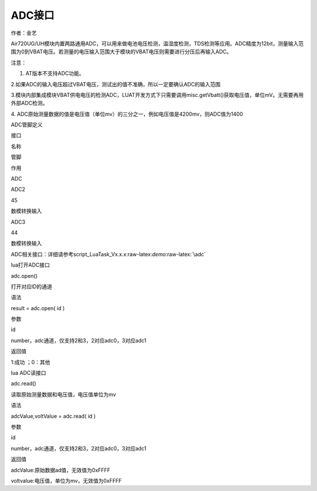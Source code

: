 ADC接口
=======

.. raw:: html

   <p align="left" style="margin-left:21.0pt;text-align:left;
   text-indent:21.0pt;mso-pagination:widow-orphan">

作者：金艺

.. raw:: html

   </p>

.. raw:: html

   <p align="left" style="margin-left:21.0pt;text-align:left;
   text-indent:21.0pt;mso-pagination:widow-orphan">

.. raw:: html

   </p>

.. raw:: html

   <p align="left" style="margin-left:21.0pt;text-align:left;
   text-indent:21.0pt;mso-pagination:widow-orphan">

Air720UG/UH模块内置两路通用ADC，可以用来做电池电压检测，温湿度检测，TDS检测等应用。ADC精度为12bit，测量输入范围为0到VBAT电压。若测量的电压输入范围大于模块的VBAT电压则需要进行分压后再输入ADC。

.. raw:: html

   </p>

.. raw:: html

   <p align="left" style="margin-left:21.0pt;text-align:left;
   text-indent:21.0pt;mso-pagination:widow-orphan">

注意：

.. raw:: html

   </p>

.. raw:: html

   <p align="left" style="margin-left:21.0pt;text-align:left;
   text-indent:21.0pt;mso-pagination:widow-orphan">

1. AT版本不支持ADC功能。

.. raw:: html

   </p>

.. raw:: html

   <p align="left" style="margin-left:21.0pt;text-align:left;
   text-indent:21.0pt;mso-pagination:widow-orphan">

2.如果ADC的输入电压超过VBAT电压，测试出的值不准确，所以一定要确认ADC的输入范围

.. raw:: html

   </p>

.. raw:: html

   <p align="left" style="margin-left:21.0pt;text-align:left;
   text-indent:21.0pt;mso-pagination:widow-orphan">

3.模块内部集成模块VBAT供电电压的检测ADC，LUAT开发方式下只需要调用misc.getVbatt()获取电压值，单位mV。无需要再用外部ADC检测。

.. raw:: html

   </p>

.. raw:: html

   <p align="left" style="margin-left:21.0pt;text-align:left;
   text-indent:21.0pt;mso-pagination:widow-orphan">

.. raw:: html

   </p>

.. raw:: html

   <p align="left" style="margin-left:21.0pt;text-align:left;
   text-indent:21.0pt;mso-pagination:widow-orphan">

4.
ADC原始测量数据的值是电压值（单位mv）的三分之一，例如电压值是4200mv，则ADC值为1400

.. raw:: html

   </p>

.. raw:: html

   <p align="left" style="margin-bottom:12.0pt;text-align:left;
   text-indent:21.0pt;mso-pagination:widow-orphan">

ADC管脚定义

.. raw:: html

   </p>

.. raw:: html

   <table style="margin-left:26.7pt;border-collapse:collapse;mso-yfti-tbllook:1184;
    mso-padding-alt:0cm 0cm 0cm 0cm" border="0" cellspacing="0" cellpadding="0">

.. raw:: html

   <tbody>

.. raw:: html

   <tr style="mso-yfti-irow:0;mso-yfti-firstrow:yes;height:22.7pt">

.. raw:: html

   <td width="66" valign="top" style="width:49.6pt;border:solid windowtext 1.0pt;
     background:#CCCCCC;padding:0cm 5.4pt 0cm 5.4pt;height:22.7pt">

.. raw:: html

   <p align="left" style="margin-bottom:12.0pt;text-align:left;
     mso-pagination:widow-orphan">

接口

.. raw:: html

   </p>

.. raw:: html

   </td>

.. raw:: html

   <td width="132" valign="top" style="width:99.2pt;border:solid windowtext 1.0pt;
     border-left:none;background:#CCCCCC;padding:0cm 5.4pt 0cm 5.4pt;height:22.7pt">

.. raw:: html

   <p align="left" style="margin-bottom:12.0pt;text-align:left;
     mso-pagination:widow-orphan">

名称

.. raw:: html

   </p>

.. raw:: html

   </td>

.. raw:: html

   <td width="95" valign="top" style="width:70.9pt;border:solid windowtext 1.0pt;
     border-left:none;background:#CCCCCC;padding:0cm 5.4pt 0cm 5.4pt;height:22.7pt">

.. raw:: html

   <p align="left" style="margin-bottom:12.0pt;text-align:left;
     mso-pagination:widow-orphan">

管脚

.. raw:: html

   </p>

.. raw:: html

   </td>

.. raw:: html

   <td width="350" valign="top" style="width:262.25pt;border:solid windowtext 1.0pt;
     border-left:none;background:#CCCCCC;padding:0cm 5.4pt 0cm 5.4pt;height:22.7pt">

.. raw:: html

   <p align="left" style="margin-bottom:12.0pt;text-align:left;
     mso-pagination:widow-orphan">

作用

.. raw:: html

   </p>

.. raw:: html

   </td>

.. raw:: html

   </tr>

.. raw:: html

   <tr style="mso-yfti-irow:1;height:22.7pt">

.. raw:: html

   <td width="66" style="width:49.6pt;border:solid windowtext 1.0pt;
     border-top:none;padding:0cm 5.4pt 0cm 5.4pt;height:22.7pt" rowspan="2">

.. raw:: html

   <p align="left" style="margin-bottom:12.0pt;text-align:left;
     mso-pagination:widow-orphan">

ADC

.. raw:: html

   </p>

.. raw:: html

   </td>

.. raw:: html

   <td width="132" style="width:99.2pt;border-top:none;border-left:none;
     border-bottom:solid windowtext 1.0pt;border-right:solid windowtext 1.0pt;
     padding:0cm 5.4pt 0cm 5.4pt;height:22.7pt">

.. raw:: html

   <p align="left" style="margin-bottom:12.0pt;text-align:left;
     mso-pagination:widow-orphan">

ADC2

.. raw:: html

   </p>

.. raw:: html

   </td>

.. raw:: html

   <td width="95" style="width:70.9pt;border-top:none;border-left:none;border-bottom:
     solid windowtext 1.0pt;border-right:solid windowtext 1.0pt;padding:0cm 5.4pt 0cm 5.4pt;
     height:22.7pt">

.. raw:: html

   <p align="left" style="margin-bottom:12.0pt;text-align:left;
     mso-pagination:widow-orphan">

45

.. raw:: html

   </p>

.. raw:: html

   </td>

.. raw:: html

   <td width="350" valign="top" style="width:262.25pt;border-top:none;border-left:
     none;border-bottom:solid windowtext 1.0pt;border-right:solid windowtext 1.0pt;
     padding:0cm 5.4pt 0cm 5.4pt;height:22.7pt">

.. raw:: html

   <p align="left" style="margin-bottom:12.0pt;text-align:left;
     mso-pagination:widow-orphan">

数模转换输入

.. raw:: html

   </p>

.. raw:: html

   </td>

.. raw:: html

   </tr>

.. raw:: html

   <tr style="mso-yfti-irow:2;mso-yfti-lastrow:yes;height:22.7pt">

.. raw:: html

   <td width="132" style="width:99.2pt;border-top:none;border-left:none;
     border-bottom:solid windowtext 1.0pt;border-right:solid windowtext 1.0pt;
     padding:0cm 5.4pt 0cm 5.4pt;height:22.7pt">

.. raw:: html

   <p align="left" style="margin-bottom:12.0pt;text-align:left;
     mso-pagination:widow-orphan">

ADC3

.. raw:: html

   </p>

.. raw:: html

   </td>

.. raw:: html

   <td width="95" style="width:70.9pt;border-top:none;border-left:none;border-bottom:
     solid windowtext 1.0pt;border-right:solid windowtext 1.0pt;padding:0cm 5.4pt 0cm 5.4pt;
     height:22.7pt">

.. raw:: html

   <p align="left" style="margin-bottom:12.0pt;text-align:left;
     mso-pagination:widow-orphan">

44

.. raw:: html

   </p>

.. raw:: html

   </td>

.. raw:: html

   <td width="350" valign="top" style="width:262.25pt;border-top:none;border-left:
     none;border-bottom:solid windowtext 1.0pt;border-right:solid windowtext 1.0pt;
     padding:0cm 5.4pt 0cm 5.4pt;height:22.7pt">

.. raw:: html

   <p align="left" style="margin-bottom:12.0pt;text-align:left;
     mso-pagination:widow-orphan">

数模转换输入

.. raw:: html

   </p>

.. raw:: html

   </td>

.. raw:: html

   </tr>

.. raw:: html

   </tbody>

.. raw:: html

   </table>

.. raw:: html

   <p align="left" style="margin-bottom:12.0pt;text-align:left;
   mso-pagination:widow-orphan">

       
ADC相关接口：详细请参考script_LuaTask_Vx.x.x:raw-latex:`\demo`:raw-latex:`\adc`

.. raw:: html

   </p>

.. raw:: html

   <p align="left" style="margin-bottom:12.0pt;text-align:left;
   text-indent:21.0pt;mso-pagination:widow-orphan">

lua打开ADC接口

.. raw:: html

   </p>

.. raw:: html

   <table style="margin-left:26.7pt;border-collapse:collapse;mso-yfti-tbllook:1184;
    mso-padding-alt:0cm 0cm 0cm 0cm" border="0" cellspacing="0" cellpadding="0">

.. raw:: html

   <tbody>

.. raw:: html

   <tr style="mso-yfti-irow:0;mso-yfti-firstrow:yes;height:32.15pt">

.. raw:: html

   <td width="141" valign="top" style="width:105.55pt;border:solid windowtext 1.0pt;
     background:#92CDDC;padding:0cm 5.4pt 0cm 5.4pt;height:32.15pt">

.. raw:: html

   <p style="margin-bottom:12.0pt;mso-pagination:widow-orphan">

adc.open()

.. raw:: html

   </p>

.. raw:: html

   </td>

.. raw:: html

   <td width="510" valign="top" style="width:382.55pt;border:solid windowtext 1.0pt;
     border-left:none;background:#92CDDC;padding:0cm 5.4pt 0cm 5.4pt;height:32.15pt" colspan="2">

.. raw:: html

   <p align="left" style="margin-bottom:12.0pt;text-align:left;
     mso-pagination:widow-orphan">

打开对应ID的通道

.. raw:: html

   </p>

.. raw:: html

   </td>

.. raw:: html

   </tr>

.. raw:: html

   <tr style="mso-yfti-irow:1">

.. raw:: html

   <td width="141" valign="top" style="width:105.55pt;border:solid windowtext 1.0pt;
     border-top:none;background:#CCCCCC;padding:0cm 5.4pt 0cm 5.4pt">

.. raw:: html

   <p align="center" style="margin-bottom:12.0pt;text-align:center;
     mso-pagination:widow-orphan">

语法

.. raw:: html

   </p>

.. raw:: html

   </td>

.. raw:: html

   <td width="510" valign="top" style="width:382.55pt;border-top:none;
     border-left:none;border-bottom:solid windowtext 1.0pt;border-right:solid windowtext 1.0pt;
     padding:0cm 5.4pt 0cm 5.4pt" colspan="2">

.. raw:: html

   <p style="margin-bottom:12.0pt;mso-pagination:widow-orphan">

result = adc.open( id )

.. raw:: html

   </p>

.. raw:: html

   </td>

.. raw:: html

   </tr>

.. raw:: html

   <tr style="mso-yfti-irow:2;height:3.65pt">

.. raw:: html

   <td width="141" valign="top" style="width:105.55pt;border:solid windowtext 1.0pt;
     border-top:none;background:#CCCCCC;padding:0cm 5.4pt 0cm 5.4pt;height:3.65pt">

.. raw:: html

   <p align="center" style="margin-bottom:12.0pt;text-align:center;
     mso-pagination:widow-orphan">

参数

.. raw:: html

   </p>

.. raw:: html

   </td>

.. raw:: html

   <td width="95" valign="top" style="width:71.6pt;border-top:none;border-left:none;
     border-bottom:solid windowtext 1.0pt;border-right:solid windowtext 1.0pt;
     padding:0cm 5.4pt 0cm 5.4pt;height:3.65pt">

.. raw:: html

   <p style="margin-bottom:12.0pt;mso-pagination:widow-orphan">

id

.. raw:: html

   </p>

.. raw:: html

   </td>

.. raw:: html

   <td width="415" valign="top" style="width:310.95pt;border-top:none;border-left:
     none;border-bottom:solid windowtext 1.0pt;border-right:solid windowtext 1.0pt;
     padding:0cm 5.4pt 0cm 5.4pt;height:3.65pt">

.. raw:: html

   <p style="margin-bottom:12.0pt;mso-pagination:widow-orphan">

number，adc通道，仅支持2和3，2对应adc0，3对应adc1

.. raw:: html

   </p>

.. raw:: html

   </td>

.. raw:: html

   </tr>

.. raw:: html

   <tr style="mso-yfti-irow:3;mso-yfti-lastrow:yes">

.. raw:: html

   <td width="141" valign="top" style="width:105.55pt;border:solid windowtext 1.0pt;
     border-top:none;background:#CCCCCC;padding:0cm 5.4pt 0cm 5.4pt">

.. raw:: html

   <p align="center" style="margin-bottom:12.0pt;text-align:center;
     mso-pagination:widow-orphan">

返回值

.. raw:: html

   </p>

.. raw:: html

   </td>

.. raw:: html

   <td width="510" valign="top" style="width:382.55pt;border-top:none;
     border-left:none;border-bottom:solid windowtext 1.0pt;border-right:solid windowtext 1.0pt;
     padding:0cm 5.4pt 0cm 5.4pt" colspan="2">

.. raw:: html

   <p style="margin-bottom:12.0pt;mso-pagination:widow-orphan">

1:成功 ；0：其他

.. raw:: html

   </p>

.. raw:: html

   </td>

.. raw:: html

   </tr>

.. raw:: html

   </tbody>

.. raw:: html

   </table>

.. raw:: html

   <p align="left" style="margin-bottom:12.0pt;text-align:left;
   text-indent:21.0pt;mso-pagination:widow-orphan">

lua ADC读接口

.. raw:: html

   </p>

.. raw:: html

   <table style="margin-left:26.7pt;border-collapse:collapse;mso-yfti-tbllook:1184;
    mso-padding-alt:0cm 0cm 0cm 0cm" border="0" cellspacing="0" cellpadding="0">

.. raw:: html

   <tbody>

.. raw:: html

   <tr style="mso-yfti-irow:0;mso-yfti-firstrow:yes;height:32.15pt">

.. raw:: html

   <td width="141" valign="top" style="width:105.55pt;border:solid windowtext 1.0pt;
     background:#92CDDC;padding:0cm 5.4pt 0cm 5.4pt;height:32.15pt">

.. raw:: html

   <p style="margin-bottom:12.0pt;mso-pagination:widow-orphan">

adc.read()

.. raw:: html

   </p>

.. raw:: html

   </td>

.. raw:: html

   <td width="510" valign="top" style="width:382.55pt;border:solid windowtext 1.0pt;
     border-left:none;background:#92CDDC;padding:0cm 5.4pt 0cm 5.4pt;height:32.15pt" colspan="2">

.. raw:: html

   <p align="left" style="margin-bottom:12.0pt;text-align:left;
     mso-pagination:widow-orphan">

读取原始测量数据和电压值，电压值单位为mv

.. raw:: html

   </p>

.. raw:: html

   </td>

.. raw:: html

   </tr>

.. raw:: html

   <tr style="mso-yfti-irow:1">

.. raw:: html

   <td width="141" valign="top" style="width:105.55pt;border:solid windowtext 1.0pt;
     border-top:none;background:#CCCCCC;padding:0cm 5.4pt 0cm 5.4pt">

.. raw:: html

   <p align="center" style="margin-bottom:12.0pt;text-align:center;
     mso-pagination:widow-orphan">

语法

.. raw:: html

   </p>

.. raw:: html

   </td>

.. raw:: html

   <td width="510" valign="top" style="width:382.55pt;border-top:none;
     border-left:none;border-bottom:solid windowtext 1.0pt;border-right:solid windowtext 1.0pt;
     padding:0cm 5.4pt 0cm 5.4pt" colspan="2">

.. raw:: html

   <p style="margin-bottom:12.0pt;mso-pagination:widow-orphan">

adcValue,voltValue = adc.read( id )

.. raw:: html

   </p>

.. raw:: html

   </td>

.. raw:: html

   </tr>

.. raw:: html

   <tr style="mso-yfti-irow:2;height:3.65pt">

.. raw:: html

   <td width="141" valign="top" style="width:105.55pt;border:solid windowtext 1.0pt;
     border-top:none;background:#CCCCCC;padding:0cm 5.4pt 0cm 5.4pt;height:3.65pt">

.. raw:: html

   <p align="center" style="margin-bottom:12.0pt;text-align:center;
     mso-pagination:widow-orphan">

参数

.. raw:: html

   </p>

.. raw:: html

   </td>

.. raw:: html

   <td width="95" valign="top" style="width:71.6pt;border-top:none;border-left:none;
     border-bottom:solid windowtext 1.0pt;border-right:solid windowtext 1.0pt;
     padding:0cm 5.4pt 0cm 5.4pt;height:3.65pt">

.. raw:: html

   <p style="margin-bottom:12.0pt;mso-pagination:widow-orphan">

id

.. raw:: html

   </p>

.. raw:: html

   </td>

.. raw:: html

   <td width="415" valign="top" style="width:310.95pt;border-top:none;border-left:
     none;border-bottom:solid windowtext 1.0pt;border-right:solid windowtext 1.0pt;
     padding:0cm 5.4pt 0cm 5.4pt;height:3.65pt">

.. raw:: html

   <p style="margin-bottom:12.0pt;mso-pagination:widow-orphan">

number，adc通道，仅支持2和3，2对应adc0，3对应adc1

.. raw:: html

   </p>

.. raw:: html

   </td>

.. raw:: html

   </tr>

.. raw:: html

   <tr style="mso-yfti-irow:3">

.. raw:: html

   <td width="141" valign="top" style="width:105.55pt;border:solid windowtext 1.0pt;
     border-top:none;background:#CCCCCC;padding:0cm 5.4pt 0cm 5.4pt" rowspan="2">

.. raw:: html

   <p align="center" style="margin-bottom:12.0pt;text-align:center;
     mso-pagination:widow-orphan">

返回值

.. raw:: html

   </p>

.. raw:: html

   </td>

.. raw:: html

   <td width="510" valign="top" style="width:382.55pt;border-top:none;
     border-left:none;border-bottom:solid windowtext 1.0pt;border-right:solid windowtext 1.0pt;
     padding:0cm 5.4pt 0cm 5.4pt" colspan="2">

.. raw:: html

   <p style="margin-bottom:12.0pt;mso-pagination:widow-orphan">

adcValue:原始数据ad值，无效值为0xFFFF

.. raw:: html

   </p>

.. raw:: html

   </td>

.. raw:: html

   </tr>

.. raw:: html

   <tr style="mso-yfti-irow:4;mso-yfti-lastrow:yes">

.. raw:: html

   <td width="510" valign="top" style="width:382.55pt;border-top:none;
     border-left:none;border-bottom:solid windowtext 1.0pt;border-right:solid windowtext 1.0pt;
     padding:0cm 5.4pt 0cm 5.4pt" colspan="2">

.. raw:: html

   <p style="margin-bottom:12.0pt;mso-pagination:widow-orphan">

voltvalue:电压值，单位为mv，无效值为0xFFFF

.. raw:: html

   </p>

.. raw:: html

   </td>

.. raw:: html

   </tr>

.. raw:: html

   </tbody>

.. raw:: html

   </table>

.. raw:: html

   <p>

 

.. raw:: html

   </p>
